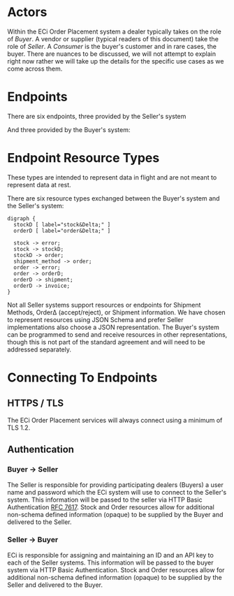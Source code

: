 # -*- mode: org -*-

#+OPTIONS: toc:nil
#+PROPERTY: mkdirp yes
#+STARTUP: content

* Actors

Within the ECi Order Placement system a dealer typically takes on the role of /Buyer/. A vendor or
supplier (typical readers of this document) take the role of /Seller/. A /Consumer/ is the buyer's
customer and in rare cases, the buyer. There are nuances to be discussed, we will not attempt to
explain right now rather we will take up the details for the specific use cases as we come across
them.

#+BEGIN_SRC plantuml :file ./images/buyer-usecases.puml.png :exports results
@startuml sequence-buyer2seller.png
Buyer -> (Place Order)
Buyer -> (Select Shipment Method)
Buyer -> (Stock, Cost, Date)
@enduml
#+END_SRC

#+BEGIN_SRC plantuml :file ./images/seller-usecases.puml.png :exports results
@startuml sequence-buyer2seller.png
Seller -> (Invoice Shipment)
Seller -> (Announce Shipment)
Seller -> (Accept Order)
Seller -> (Reject Order)
@enduml
#+END_SRC

#+BEGIN_SRC plantuml :file ./images/consumer-usecases.puml.png :exports results
@startuml sequence-buyer2seller.png
Consumer -> (TODO)
@enduml
#+END_SRC

* Endpoints

There are six endpoints, three provided by the Seller's system

#+BEGIN_SRC plantuml :file ./images/sequence-buyer2seller.puml.png :exports results
@startuml sequence-buyer2seller.png
Buyer -> Seller: [ POST ] stock
Buyer -> Seller: [ GET ] shipment methods
Buyer -> Seller: [ POST ] order
@enduml
#+END_SRC

And three provided by the Buyer's system:

#+BEGIN_SRC plantuml :file ./images/sequence-seller2buyer.puml.png :exports results
@startuml sequence-seller2buyer.png
Seller -> Buyer: [ POST ] order<U+0394> | error
Seller -> Buyer: [ POST ] shipment
Seller -> Buyer: [ POST ] invoice
@enduml
#+END_SRC

* Endpoint Resource Types

These types are intended to represent data in flight and are not meant to represent data at rest.

There are six resource types exchanged between the Buyer's system and the Seller's system:

#+BEGIN_SRC dot cmdline: -Kdot -Tpng :file ./images/resource-types.dot.png
  digraph {
    stockD [ label="stock&Delta;" ]
    orderD [ label="order&Delta;" ]

    stock -> error;
    stock -> stockD;
    stockD -> order;
    shipment_method -> order;
    order -> error;
    order -> orderD;
    orderD -> shipment;
    orderD -> invoice;
  }
#+END_SRC

Not all Seller systems support resources or endpoints for Shipment Methods, Order\Delta
(accept/reject), or Shipment information. We have chosen to represent resources using
JSON Schema and prefer Seller implementations also choose a JSON representation. The
Buyer's system can be programmed to send and receive resources in other representations,
though this is not part of the standard agreement and will need to be addressed separately.

* Connecting To Endpoints

** HTTPS / TLS

The ECi Order Placement services will always connect using a minimum of TLS 1.2.

** Authentication

*** Buyer -> Seller

The Seller is responsible for providing participating dealers (Buyers) a user name
and password which the ECi system will use to connect to the Seller's system. This
information will be passed to the seller via HTTP Basic Authentication [[http://www.rfc-editor.org/info/rfc7617][RFC 7617]].
Stock and Order resources allow for additional non-schema defined information
(opaque) to be supplied by the Buyer and delivered to the Seller.

*** Seller -> Buyer
ECi is responsible for assigning and maintaining an ID and an API key to each of
the Seller systems. This information will be passed to the buyer system via HTTP
Basic Authentication. Stock and Order resources allow for additional non-schema
defined information (opaque) to be supplied by the Seller and delivered to the Buyer.
